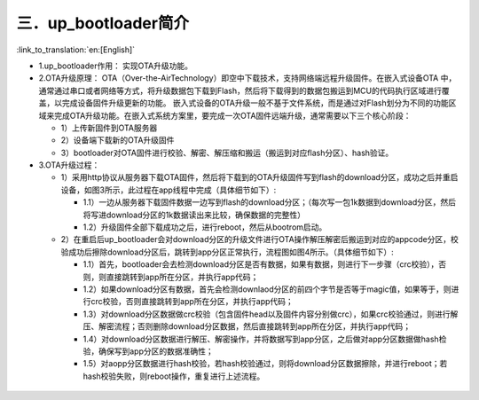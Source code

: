 三．up_bootloader简介
----------------------------

:link_to_translation:`en:[English]`

- 1.up_bootloader作用：
  实现OTA升级功能。

- 2.OTA升级原理：
  OTA（Over-the-AirTechnology）即空中下载技术，支持网络端远程升级固件。在嵌入式设备OTA 中，通常通过串口或者网络等方式，将升级数据包下载到Flash，然后将下载得到的数据包搬运到MCU的代码执行区域进行覆盖，以完成设备固件升级更新的功能。
  嵌入式设备的OTA升级一般不基于文件系统，而是通过对Flash划分为不同的功能区域来完成OTA升级功能。在嵌入式系统方案里，要完成一次OTA固件远端升级，通常需要以下三个核心阶段：

  - 1）上传新固件到OTA服务器
  - 2）设备端下载新的OTA升级固件
  - 3）bootloader对OTA固件进行校验、解密、解压缩和搬运（搬运到对应flash分区）、hash验证。

- 3.OTA升级过程：

  - 1）采用http协议从服务器下载OTA固件，然后将下载到的OTA升级固件写到flash的download分区，成功之后并重启设备，如图3所示，此过程在app线程中完成（具体细节如下）:

    - 1.1）一边从服务器下载固件数据一边写到flash的download分区；（每次写一包1k数据到download分区，然后将写进download分区的1k数据读出来比较，确保数据的完整性）

    - 1.2）升级固件全部下载成功之后，进行reboot，然后从bootrom启动。

  - 2）在重启后up_bootloader会对download分区的升级文件进行OTA操作解压解密后搬运到对应的appcode分区，校验成功后擦除download分区后，跳转到app分区正常执行，流程图如图4所示。（具体细节如下）:
  
    - 1.1）首先，bootloader会去检测download分区是否有数据，如果有数据，则进行下一步骤（crc校验），否则，则直接跳转到app所在分区，并执行app代码；
    
    - 1.2）如果download分区有数据，首先会检测downlaod分区的前四个字节是否等于magic值，如果等于，则进行crc校验，否则直接跳转到app所在分区，并执行app代码；
    
    - 1.3）对download分区数据做crc校验（包含固件head以及固件内容分别做crc），如果crc校验通过，则进行解压、解密流程；否则删除download分区数据，然后直接跳转到app所在分区，并执行app代码；
    
    - 1.4）对download分区数据进行解压、解密操作，并将数据写到app分区，之后做对app分区数据做hash检验，确保写到app分区的数据准确性；
    
    - 1.5）对aopp分区数据进行hash校验，若hash校验通过，则将download分区数据擦除，并进行reboot；若hash校验失败，则reboot操作，重复进行上述流程。

.. figure:: ../../../../_static/bootloader_app_process.png
    :align: center
    :alt: bootloader_process
    :figclass: align-center


